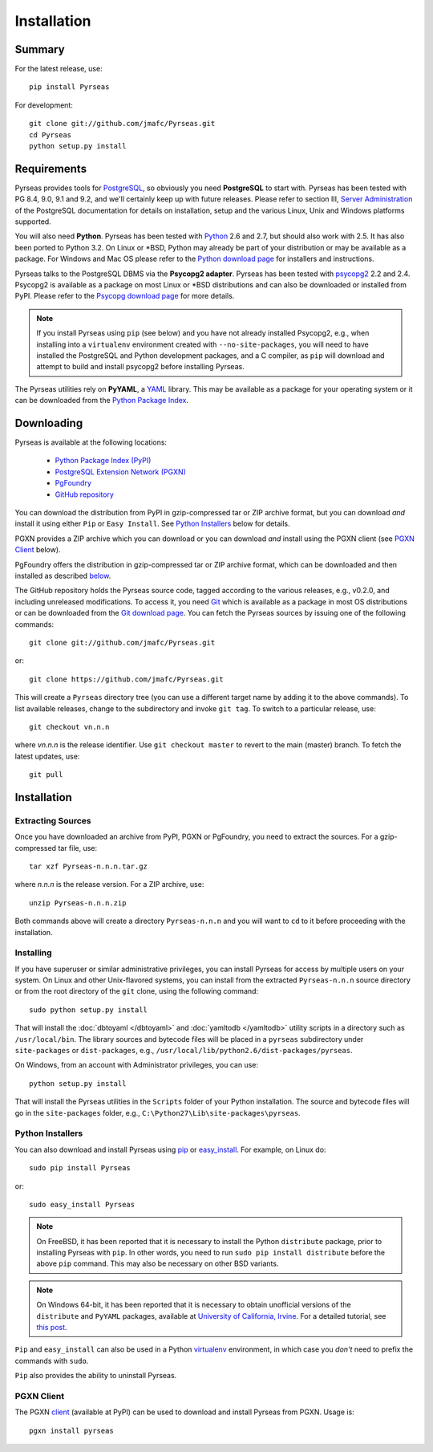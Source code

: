 Installation
============

Summary
-------

For the latest release, use::

 pip install Pyrseas

For development::

 git clone git://github.com/jmafc/Pyrseas.git
 cd Pyrseas
 python setup.py install

Requirements
------------

Pyrseas provides tools for `PostgreSQL <http://www.postgresql.org>`_,
so obviously you need **PostgreSQL** to start with.  Pyrseas has been
tested with PG 8.4, 9.0, 9.1 and 9.2, and we'll certainly keep up with
future releases.  Please refer to section III, `Server Administration
<http://www.postgresql.org/docs/current/interactive/admin.html>`_ of
the PostgreSQL documentation for details on installation, setup and
the various Linux, Unix and Windows platforms supported.

You will also need **Python**.  Pyrseas has been tested with `Python
<http://www.python.org>`_ 2.6 and 2.7, but should also work with 2.5.
It has also been ported to Python 3.2.
On Linux or \*BSD, Python may already be part of your
distribution or may be available as a package.  For Windows and Mac OS
please refer to the `Python download page
<http://www.python.org/download/>`_ for installers and instructions.

Pyrseas talks to the PostgreSQL DBMS via the **Psycopg2 adapter**.
Pyrseas has been tested with `psycopg2 <http://initd.org/psycopg/>`_
2.2 and 2.4.  Psycopg2 is available as a package on most Linux or
\*BSD distributions and can also be downloaded or installed from PyPI.
Please refer to the `Psycopg download page
<http://initd.org/psycopg/download/>`_ for more details.

.. note:: If you install Pyrseas using ``pip`` (see below) and you
   have not already installed Psycopg2, e.g., when installing into a
   ``virtualenv`` environment created with ``--no-site-packages``, you
   will need to have installed the PostgreSQL and Python development
   packages, and a C compiler, as ``pip`` will download and attempt to
   build and install psycopg2 before installing Pyrseas.

The Pyrseas utilities rely on **PyYAML**, a `YAML <http://yaml.org>`_
library.  This may be available as a package for your operating system
or it can be downloaded from the `Python Package Index
<http://pypi.python.org/pypi/PyYAML/>`_.

.. _download:

Downloading
-----------

Pyrseas is available at the following locations:

 - `Python Package Index (PyPI) <http://pypi.python.org/pypi/Pyrseas>`_
 - `PostgreSQL Extension Network (PGXN) <http://pgxn.org/dist/pyrseas/>`_
 - `PgFoundry <http://pgfoundry.org/projects/pyrseas/>`_
 - `GitHub repository <https://github.com/jmafc/Pyrseas>`_

You can download the distribution from PyPI in gzip-compressed tar or
ZIP archive format, but you can download *and* install it using either
``Pip`` or ``Easy Install``.  See `Python Installers`_ below for
details.

PGXN provides a ZIP archive which you can download or you can download
*and* install using the PGXN client (see `PGXN Client`_ below).

PgFoundry offers the distribution in gzip-compressed tar or ZIP
archive format, which can be downloaded and then installed as
described `below <#id1>`_.

The GitHub repository holds the Pyrseas source code, tagged according
to the various releases, e.g., v0.2.0, and including unreleased
modifications.  To access it, you need `Git <http://git-scm.com/>`_
which is available as a package in most OS distributions or can be
downloaded from the `Git download page
<http://git-scm.com/download>`_.  You can fetch the Pyrseas sources by
issuing one of the following commands::

 git clone git://github.com/jmafc/Pyrseas.git

or::

 git clone https://github.com/jmafc/Pyrseas.git

This will create a ``Pyrseas`` directory tree (you can use a different
target name by adding it to the above commands).  To list available
releases, change to the subdirectory and invoke ``git tag``.  To
switch to a particular release, use::

 git checkout vn.n.n

where *vn.n.n* is the release identifier.  Use ``git checkout master``
to revert to the main (master) branch.  To fetch the latest updates,
use::

 git pull

Installation
------------

Extracting Sources
~~~~~~~~~~~~~~~~~~

Once you have downloaded an archive from PyPI, PGXN or PgFoundry, you
need to extract the sources. For a gzip-compressed tar file, use::

 tar xzf Pyrseas-n.n.n.tar.gz

where *n.n.n* is the release version.  For a ZIP archive, use::

 unzip Pyrseas-n.n.n.zip

Both commands above will create a directory ``Pyrseas-n.n.n`` and you
will want to ``cd`` to it before proceeding with the installation.

Installing
~~~~~~~~~~

If you have superuser or similar administrative privileges, you can
install Pyrseas for access by multiple users on your system.  On Linux
and other Unix-flavored systems, you can install from the extracted
``Pyrseas-n.n.n`` source directory or from the root directory of the
``git`` clone, using the following command::

 sudo python setup.py install

That will install the :doc:`dbtoyaml </dbtoyaml>` and :doc:`yamltodb
</yamltodb>` utility scripts in a directory such as
``/usr/local/bin``.  The library sources and bytecode files will be
placed in a ``pyrseas`` subdirectory under ``site-packages`` or
``dist-packages``, e.g.,
``/usr/local/lib/python2.6/dist-packages/pyrseas``.

On Windows, from an account with Administrator privileges, you can
use::

 python setup.py install

That will install the Pyrseas utilities in the ``Scripts`` folder of
your Python installation.  The source and bytecode files will go in
the ``site-packages`` folder, e.g.,
``C:\Python27\Lib\site-packages\pyrseas``.

.. _installers:

Python Installers
~~~~~~~~~~~~~~~~~

You can also download and install Pyrseas using `pip
<http://www.pip-installer.org/en/latest/>`_ or `easy_install
<http://packages.python.org/distribute/easy_install.html>`_. For
example, on Linux do::

 sudo pip install Pyrseas

or::

 sudo easy_install Pyrseas

.. note:: On FreeBSD, it has been reported that it is necessary to
          install the Python ``distribute`` package, prior to
          installing Pyrseas with ``pip``.  In other words, you need
          to run ``sudo pip install distribute`` before the above
          ``pip`` command.  This may also be necessary on other BSD
          variants.

.. note:: On Windows 64-bit, it has been reported that it is necessary
          to obtain unofficial versions of the ``distribute`` and
          ``PyYAML`` packages, available at `University of California,
          Irvine <http://www.lfd.uci.edu/~gohlke/pythonlibs/>`_. For a
          detailed tutorial, see `this post
          <http://dbadailystuff.com/2012/07/04/install-pyrseas-in-windows/>`_.

``Pip`` and ``easy_install`` can also be used in a Python `virtualenv
<http://www.virtualenv.org/en/latest/>`_ environment, in which case
you *don't* need to prefix the commands with ``sudo``.

``Pip`` also provides the ability to uninstall Pyrseas.

PGXN Client
~~~~~~~~~~~

The PGXN `client <http://pypi.python.org/pypi/pgxnclient>`_ (available
at PyPI) can be used to download and install Pyrseas from PGXN.  Usage
is::

 pgxn install pyrseas
